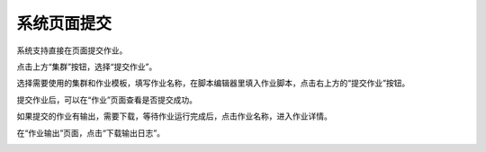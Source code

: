.. _submit job through web:

系统页面提交
#################################

系统支持直接在页面提交作业。

点击上方“集群”按钮，选择“提交作业”。

|submit job web|

.. |submit job web| image:: ../../_static/job_submit_job_web.png

选择需要使用的集群和作业模板，填写作业名称，在脚本编辑器里填入作业脚本，点击右上方的“提交作业”按钮。

|submit job|

.. |submit job| image:: ../../_static/job_submit_job.png

提交作业后，可以在“作业”页面查看是否提交成功。

|job status|

.. |job status| image:: ../../_static/job_job_status.png

如果提交的作业有输出，需要下载，等待作业运行完成后，点击作业名称，进入作业详情。

|enter job info|

.. |enter job info| image:: ../../_static/job_enter_job_info.png

在“作业输出”页面，点击“下载输出日志”。

|download job output|

.. |download job output| image:: ../../_static/job_download_job_output.png
